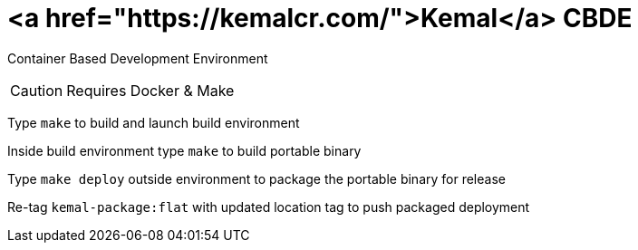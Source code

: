 # <a href="https://kemalcr.com/">Kemal</a> CBDE 

Container Based Development Environment

CAUTION: Requires Docker & Make

Type `make` to build and launch build environment

Inside build environment type `make` to build portable binary

Type `make deploy` outside environment to package the portable binary for release

Re-tag `kemal-package:flat` with updated location tag to push packaged deployment
